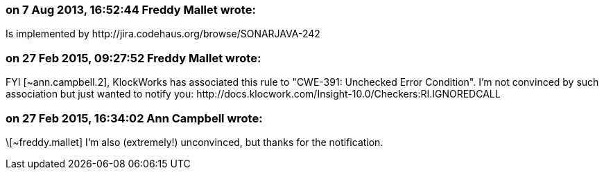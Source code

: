 === on 7 Aug 2013, 16:52:44 Freddy Mallet wrote:
Is implemented by \http://jira.codehaus.org/browse/SONARJAVA-242

=== on 27 Feb 2015, 09:27:52 Freddy Mallet wrote:
FYI [~ann.campbell.2], KlockWorks has associated this rule to "CWE-391: Unchecked Error Condition". I'm not convinced by such association but just wanted to notify you: \http://docs.klocwork.com/Insight-10.0/Checkers:RI.IGNOREDCALL

=== on 27 Feb 2015, 16:34:02 Ann Campbell wrote:
\[~freddy.mallet] I'm also (extremely!) unconvinced, but thanks for the notification.

